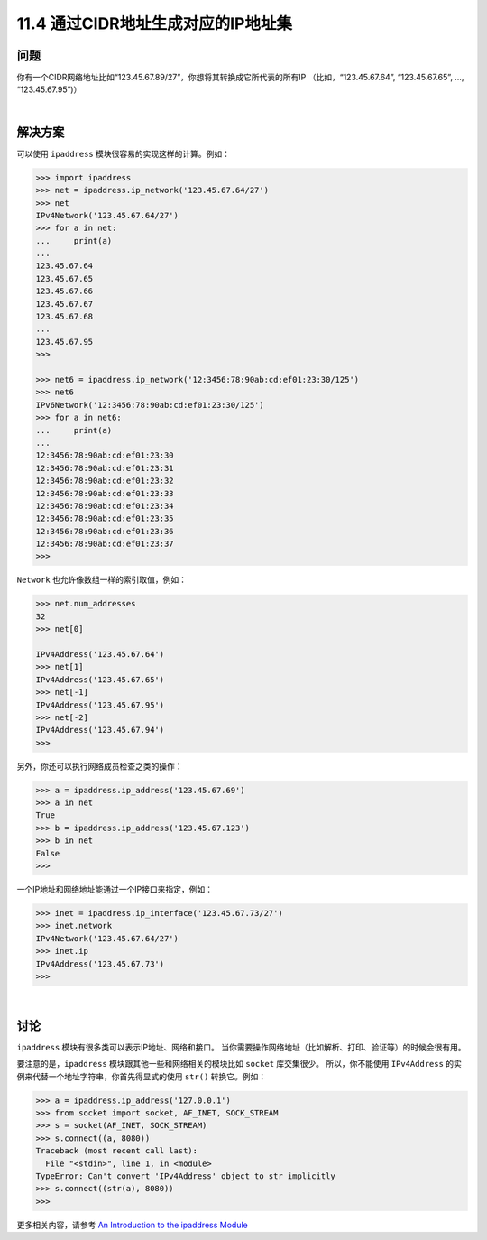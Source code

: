 ===============================
11.4 通过CIDR地址生成对应的IP地址集
===============================

----------
问题
----------
你有一个CIDR网络地址比如“123.45.67.89/27”，你想将其转换成它所代表的所有IP
（比如，“123.45.67.64”, “123.45.67.65”, …, “123.45.67.95”)）

|

----------
解决方案
----------
可以使用 ``ipaddress`` 模块很容易的实现这样的计算。例如：

.. code-block:: python

    >>> import ipaddress
    >>> net = ipaddress.ip_network('123.45.67.64/27')
    >>> net
    IPv4Network('123.45.67.64/27')
    >>> for a in net:
    ...     print(a)
    ...
    123.45.67.64
    123.45.67.65
    123.45.67.66
    123.45.67.67
    123.45.67.68
    ...
    123.45.67.95
    >>>

    >>> net6 = ipaddress.ip_network('12:3456:78:90ab:cd:ef01:23:30/125')
    >>> net6
    IPv6Network('12:3456:78:90ab:cd:ef01:23:30/125')
    >>> for a in net6:
    ...     print(a)
    ...
    12:3456:78:90ab:cd:ef01:23:30
    12:3456:78:90ab:cd:ef01:23:31
    12:3456:78:90ab:cd:ef01:23:32
    12:3456:78:90ab:cd:ef01:23:33
    12:3456:78:90ab:cd:ef01:23:34
    12:3456:78:90ab:cd:ef01:23:35
    12:3456:78:90ab:cd:ef01:23:36
    12:3456:78:90ab:cd:ef01:23:37
    >>>

``Network`` 也允许像数组一样的索引取值，例如：

.. code-block:: python

    >>> net.num_addresses
    32
    >>> net[0]

    IPv4Address('123.45.67.64')
    >>> net[1]
    IPv4Address('123.45.67.65')
    >>> net[-1]
    IPv4Address('123.45.67.95')
    >>> net[-2]
    IPv4Address('123.45.67.94')
    >>>

另外，你还可以执行网络成员检查之类的操作：

.. code-block:: python

    >>> a = ipaddress.ip_address('123.45.67.69')
    >>> a in net
    True
    >>> b = ipaddress.ip_address('123.45.67.123')
    >>> b in net
    False
    >>>

一个IP地址和网络地址能通过一个IP接口来指定，例如：

.. code-block:: python

    >>> inet = ipaddress.ip_interface('123.45.67.73/27')
    >>> inet.network
    IPv4Network('123.45.67.64/27')
    >>> inet.ip
    IPv4Address('123.45.67.73')
    >>>

|

----------
讨论
----------
``ipaddress`` 模块有很多类可以表示IP地址、网络和接口。
当你需要操作网络地址（比如解析、打印、验证等）的时候会很有用。

要注意的是，``ipaddress`` 模块跟其他一些和网络相关的模块比如 ``socket`` 库交集很少。
所以，你不能使用 ``IPv4Address`` 的实例来代替一个地址字符串，你首先得显式的使用 ``str()`` 转换它。例如：

.. code-block:: python

    >>> a = ipaddress.ip_address('127.0.0.1')
    >>> from socket import socket, AF_INET, SOCK_STREAM
    >>> s = socket(AF_INET, SOCK_STREAM)
    >>> s.connect((a, 8080))
    Traceback (most recent call last):
      File "<stdin>", line 1, in <module>
    TypeError: Can't convert 'IPv4Address' object to str implicitly
    >>> s.connect((str(a), 8080))
    >>>

更多相关内容，请参考 `An Introduction to the ipaddress Module <https://docs.python.org/3/howto/ipaddress.html>`_
